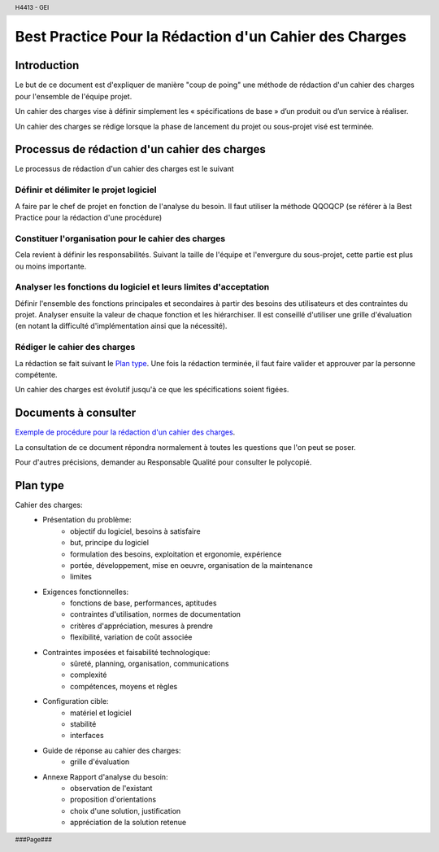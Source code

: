 .. header::
    
    H4413 - GEI

.. footer::
    
    ###Page###

=======================================================
Best Practice Pour la Rédaction d'un Cahier des Charges
=======================================================

Introduction
============

Le but de ce document est d'expliquer de manière "coup de poing" une méthode de 
rédaction d'un cahier des charges pour l'ensemble de l'équipe projet.

Un cahier des charges vise à définir simplement les « spécifications de base » 
d’un produit ou d’un service à réaliser.

Un cahier des charges se rédige lorsque la phase de lancement du projet ou
sous-projet visé est terminée.

Processus de rédaction d'un cahier des charges
==============================================

Le processus de rédaction d'un cahier des charges est le suivant

Définir et délimiter le projet logiciel
---------------------------------------

A faire par le chef de projet en fonction de l'analyse du besoin.
Il faut utiliser la méthode QQOQCP (se référer à la Best Practice pour la
rédaction d'une procédure)	

Constituer l'organisation pour le cahier des charges
----------------------------------------------------

Cela revient à définir les responsabilités. Suivant la taille de l'équipe et
l'envergure du sous-projet, cette partie est plus ou moins importante.

Analyser les fonctions du logiciel et leurs limites d'acceptation
-----------------------------------------------------------------

Définir l'ensemble des fonctions principales et secondaires à partir des 
besoins des utilisateurs et des contraintes du projet.
Analyser ensuite la valeur de chaque fonction et les hiérarchiser. Il est
conseillé d'utiliser une grille d'évaluation (en notant la difficulté 
d'implémentation ainsi que la nécessité).

Rédiger le cahier des charges
-----------------------------

La rédaction se fait suivant le `Plan type`_. 
Une fois la rédaction terminée, il faut faire valider et approuver par la
personne compétente.

Un cahier des charges est évolutif jusqu'à ce que les spécifications soient
figées.

Documents à consulter
=====================

`Exemple de procédure pour la rédaction d'un cahier des charges`_.

.. _`Exemple de procédure pour la rédaction d'un cahier des charges`: \\servif-baie\fic_eleves\Espace Pedagogique\4IF\Développement de Logiciel\Qualité logiciel\Projet_ingenierie_4IF\DOC_RQ\Doc sur CdC\exemple de procedure pour la redaction d'un CdC.doc

La consultation de ce document répondra normalement à toutes les questions que
l'on peut se poser.

Pour d'autres précisions, demander au Responsable Qualité pour consulter le
polycopié.

Plan type
=========

Cahier des charges:
	- Présentation du problème:
		- objectif du logiciel, besoins à satisfaire
		- but, principe du logiciel
		- formulation des besoins, exploitation et ergonomie, expérience
		- portée, développement, mise en oeuvre, organisation de la maintenance
		- limites
	- Exigences fonctionnelles:
		- fonctions de base, performances, aptitudes
		- contraintes d'utilisation, normes de documentation
		- critères d'appréciation, mesures à prendre
		- flexibilité, variation de coût associée
	- Contraintes imposées et faisabilité technologique:
		- sûreté, planning, organisation, communications
		- complexité
		- compétences, moyens et règles
	- Configuration cible:
		- matériel et logiciel
		- stabilité
		- interfaces
	- Guide de réponse au cahier des charges:
		- grille d'évaluation
	- Annexe Rapport d'analyse du besoin:
		- observation de l'existant
		- proposition d'orientations
		- choix d'une solution, justification
		- appréciation de la solution retenue

